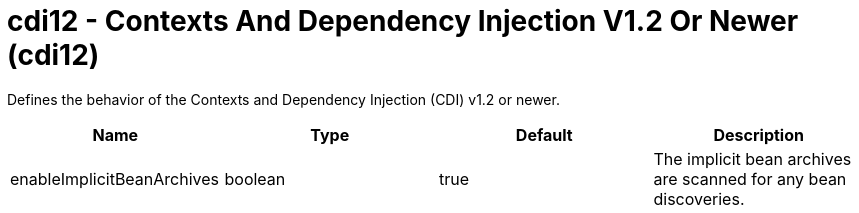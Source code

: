 = +cdi12 - Contexts And Dependency Injection V1.2 Or Newer+ (+cdi12+)
:stylesheet: ../config.css
:linkcss: 
:nofooter: 

+Defines the behavior of the Contexts and Dependency Injection (CDI) v1.2 or newer.+

[cols="a,a,a,a",width="100%"]
|===
|Name|Type|Default|Description

|+enableImplicitBeanArchives+

|boolean

|+true+

|+The implicit bean archives are scanned for any bean discoveries.+
|===
